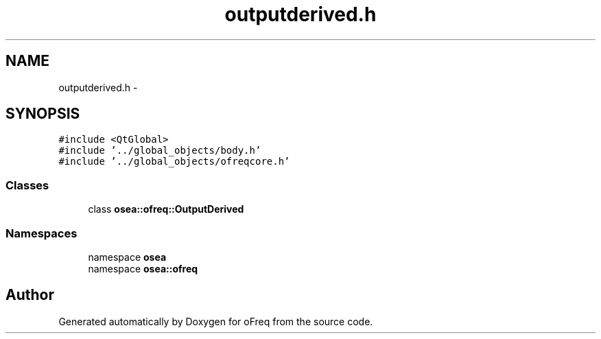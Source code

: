 .TH "outputderived.h" 3 "Sat Apr 5 2014" "Version 0.4" "oFreq" \" -*- nroff -*-
.ad l
.nh
.SH NAME
outputderived.h \- 
.SH SYNOPSIS
.br
.PP
\fC#include <QtGlobal>\fP
.br
\fC#include '\&.\&./global_objects/body\&.h'\fP
.br
\fC#include '\&.\&./global_objects/ofreqcore\&.h'\fP
.br

.SS "Classes"

.in +1c
.ti -1c
.RI "class \fBosea::ofreq::OutputDerived\fP"
.br
.in -1c
.SS "Namespaces"

.in +1c
.ti -1c
.RI "namespace \fBosea\fP"
.br
.ti -1c
.RI "namespace \fBosea::ofreq\fP"
.br
.in -1c
.SH "Author"
.PP 
Generated automatically by Doxygen for oFreq from the source code\&.
